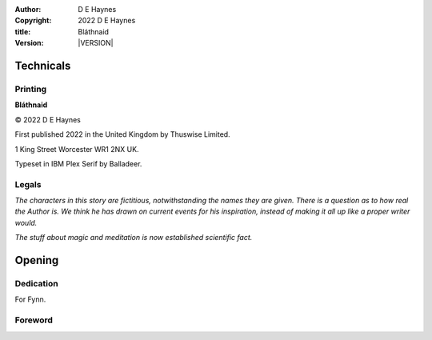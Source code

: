 :author:    D E Haynes
:copyright: |COPYRIGHT|
:title:     Bláthnaid
:version:   |VERSION|

.. |COPYRIGHT| replace:: 2022 D E Haynes
.. |VERSION| property:: blathnaid.book.__version__

Technicals
==========

Printing
--------

**Bláthnaid**

© |COPYRIGHT|

First published 2022 in the United Kingdom by Thuswise Limited.

1 King Street
Worcester
WR1 2NX
UK.

Typeset in IBM Plex Serif by Balladeer.

Legals
------

*The characters in this story are fictitious, notwithstanding
the names they are given.
There is a question as to how real the Author is. We think he has
drawn on current events for his inspiration, instead of making it
all up like a proper writer would.*

*The stuff about magic and meditation is now established scientific fact.*

Opening
=======

Dedication
----------

For Fynn.

Foreword
--------

